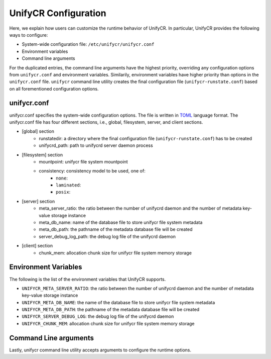 =====================
UnifyCR Configuration
=====================

Here, we explain how users can customize the runtime behavior of UnifyCR. In
particular, UnifyCR provides the following ways to configure:

- System-wide configuration file: ``/etc/unifycr/unifycr.conf``
- Environment variables
- Command line arguments

For the duplicated entries, the command line arguments have the highest
priority, overriding any configuration options from ``unifycr.conf`` and
environment variables. Similarily, environment variables have higher priority
than options in the ``unifycr.conf`` file. ``unifycr`` command line utility
creates the final configuration file (``unifycr-runstate.conf``) based on all
forementioned configuration options.

---------------------------
unifycr.conf
---------------------------

unifycr.conf specifies the system-wide configuration options. The file is
written in TOML_ language format. The unifycr.conf file has four different
sections, i.e., global, filesystem, server, and client sections.

.. _TOML: https://github.com/toml-lang/toml

- [global] section
    - runstatedir: a directory where the final configuration file
      (``unifycr-runstate.conf``) has to be created
    - unifycrd_path: path to unifycrd server daemon process

- [filesystem] section
    - mountpoint: unifycr file system mountpoint
    - consistency: consistency model to be used, one of:
        - ``none``:
        - ``laminated``:
        - ``posix``:

- [server] section
    - meta_server_ratio: the ratio between the number of unifycrd daemon and
      the number of metadata key-value storage instance
    - meta_db_name: name of the database file to store unifycr file system
      metadata
    - meta_db_path: the pathname of the metadata database file will be created
    - server_debug_log_path: the debug log file of the unifycrd daemon

- [client] section
    - chunk_mem: allocation chunk size for unifycr file system memory storage

---------------------------
Environment Variables
---------------------------

The following is the list of the environment variables that UnifyCR supports.

- ``UNIFYCR_META_SERVER_RATIO``: the ratio between the number of unifycrd
  daemon and the number of metadata key-value storage instance
- ``UNIFYCR_META_DB_NAME``: the name of the database file to store unifycr file
  system metadata
- ``UNIFYCR_META_DB_PATH``: the pathname of the metadata database file will be
  created
- ``UNIFYCR_SERVER_DEBUG_LOG``: the debug log file of the unifycrd daemon
- ``UNIFYCR_CHUNK_MEM``: allocation chunk size for unifycr file system memory
  storage

---------------------------
Command Line arguments
---------------------------

Lastly, unifycr command line utility accepts arguments to configure the runtime options.

.. code-block:: Bash
    :linenos:

        Usage: unifycr <command> [options...]

        <command> should be one of the following:
          start       start the unifycr server daemon
          terminate   terminate the unifycr server daemon

        Available options for "start":
          -C, --consistency=<model> consistency model (none, laminated, or posix)
          -m, --mount=<path>        mount unifycr at <path>
          -i, --transfer-in=<path>  stage in file(s) at <path>
          -o, --transfer-out=<path> transfer file(s) to <path> on termination

        Available options for "terminate":
          -c, --cleanup             clean up the unifycr storage on termination

